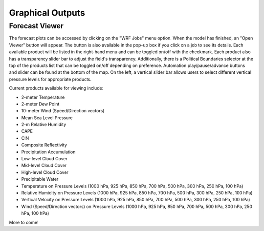 .. _graphics:

*****************
Graphical Outputs
*****************

Forecast Viewer
===============

The forecast plots can be accessed by clicking on the "WRF Jobs" menu option. When the model has finished, an "Open Viewer" button will appear. The button is also available in the pop-up box if you click on a job to see its details. Each available product will be listed in the right-hand menu and can be toggled on/off with the checkmark. Each product also has a transparency slider bar to adjust the field's transparency. Additionally, there is a Political Boundaries selector at the top of the products list that can be toggled on/off depending on preference. Automation play/pause/advance buttons and slider can be found at the bottom of the map. On the left, a vertical slider bar allows users to select different vertical pressure levels for appropriate products. 

Current products available for viewing include:

* 2-meter Temperature
* 2-meter Dew Point
* 10-meter Wind (Speed/Direction vectors)
* Mean Sea Level Pressure
* 2-m Relative Humidity
* CAPE
* CIN
* Composite Reflectivity
* Precipitation Accumulation
* Low-level Cloud Cover
* Mid-level Cloud Cover
* High-level Cloud Cover
* Precipitable Water
* Temperature on Pressure Levels (1000 hPa, 925 hPa, 850 hPa, 700 hPa, 500 hPa, 300 hPa, 250 hPa, 100 hPa)
* Relative Humidity on Pressure Levels (1000 hPa, 925 hPa, 850 hPa, 700 hPa, 500 hPa, 300 hPa, 250 hPa, 100 hPa)
* Vertical Velocity on Pressure Levels (1000 hPa, 925 hPa, 850 hPa, 700 hPa, 500 hPa, 300 hPa, 250 hPa, 100 hPa)
* Wind (Speed/Direction vectors) on Pressure Levels (1000 hPa, 925 hPa, 850 hPa, 700 hPa, 500 hPa, 300 hPa, 250 hPa, 100 hPa)

More to come!
